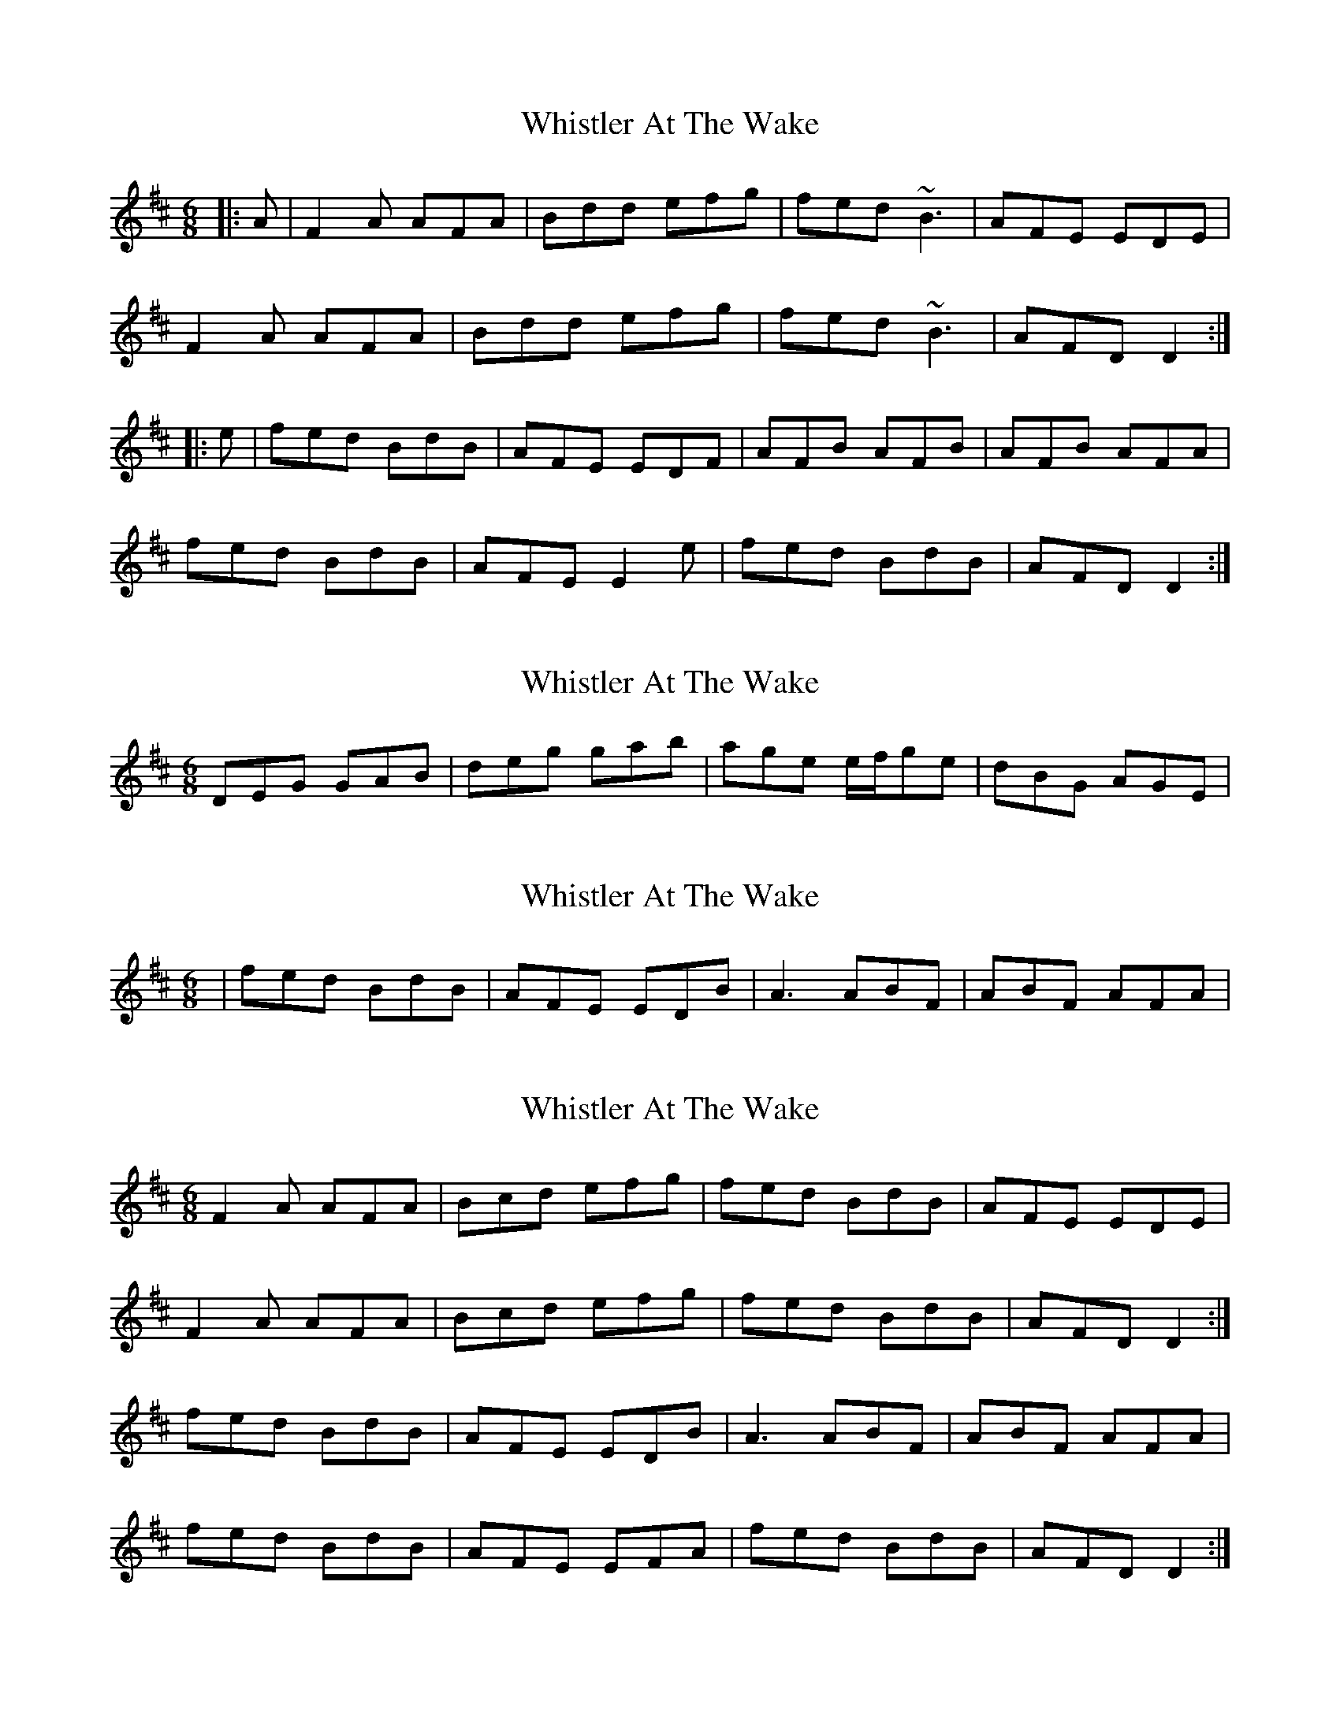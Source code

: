 X: 1
T: Whistler At The Wake
Z: gian marco
S: https://thesession.org/tunes/4236#setting4236
R: jig
M: 6/8
L: 1/8
K: Dmaj
|:A|F2A AFA|Bdd efg|fed ~B3|AFE EDE|
F2A AFA|Bdd efg|fed ~B3|AFD D2:|
|:e|fed BdB|AFE EDF|AFB AFB|AFB AFA|
fed BdB|AFE E2e|fed BdB|AFD D2:|
X: 2
T: Whistler At The Wake
Z: jdicarlo
S: https://thesession.org/tunes/4236#setting16974
R: jig
M: 6/8
L: 1/8
K: Dmaj
DEG GAB | deg gab | age e/f/ge | dBG AGE |
X: 3
T: Whistler At The Wake
Z: Dr. Dow
S: https://thesession.org/tunes/4236#setting16975
R: jig
M: 6/8
L: 1/8
K: Dmaj
|fed BdB|AFE EDB|A3 ABF|ABF AFA|
X: 4
T: Whistler At The Wake
Z: Phantom Button
S: https://thesession.org/tunes/4236#setting16976
R: jig
M: 6/8
L: 1/8
K: Dmaj
F2A AFA|Bcd efg|fed BdB|AFE EDE|F2A AFA|Bcd efg|fed BdB|AFD D2:|fed BdB|AFE EDB|A3 ABF|ABF AFA|fed BdB|AFE EFA|fed BdB|AFD D2:|
X: 5
T: Whistler At The Wake
Z: An Draighean
S: https://thesession.org/tunes/4236#setting28936
R: jig
M: 6/8
L: 1/8
K: Dmaj
|:E|~F2A ~A2d|{A}B2d efg|fed ABd|AFE EDE|
{E}~F3 AFA|BAB efg|(3.g.f.e d ABd|AFE D2:|
|:e| (3.g.f.e d ABd|AFE EEF|DEF (3.A.c.A F|ABF A2e|
(3.g.f.e d ABd|AFE E2g|(3.g.f.e d ABd|AFE D2:|
